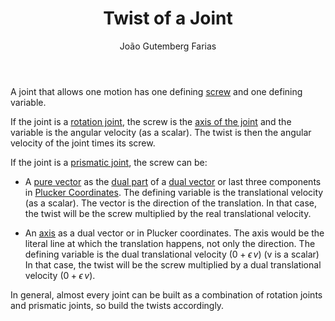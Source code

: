 #+TITLE: Twist of a Joint
#+AUTHOR: João Gutemberg Farias
#+EMAIL: joao.gutemberg.farias@gmail.com
#+CREATED: [2022-02-17 Thu 15:27]
#+LAST_MODIFIED: [2022-02-18 Fri 12:58]
#+ROAM_TAGS: 

A joint that allows one motion has one defining [[file:screw.org][screw]] and one defining variable.

If the joint is a [[file:rotation_oint.org][rotation joint]], the screw is the [[file:line_vector.org][axis of the joint]] and the variable is the angular velocity (as a scalar). The twist is then the angular velocity of the joint times its screw.

If the joint is a [[file:prismatic_joint.org][prismatic joint]], the screw can be:
 - A [[file:pure_vector.org][pure vector]] as the [[file:dual_part.org][dual part]] of a [[file:dual_vector.org][dual vector]] or last three components in [[file:plucker_coordinates.org][Plucker Coordinates]]. The defining variable is the translational velocity (as a scalar). The vector is the direction of the translation.
   In that case, the twist will be the screw multiplied by the real translational velocity. 
   
 - An [[file:line_vector.org][axis]] as a dual vector or in Plucker coordinates. The axis would be the literal line at which the translation happens, not only the direction. The defining variable is the dual translational velocity ($0 + \epsilon \, v$) (v is a scalar)
   In that case, the twist will be the screw multiplied by a dual translational velocity ($0 + \epsilon \, v$).

In general, almost every joint can be built as a combination of rotation joints and prismatic joints, so build the twists accordingly.
